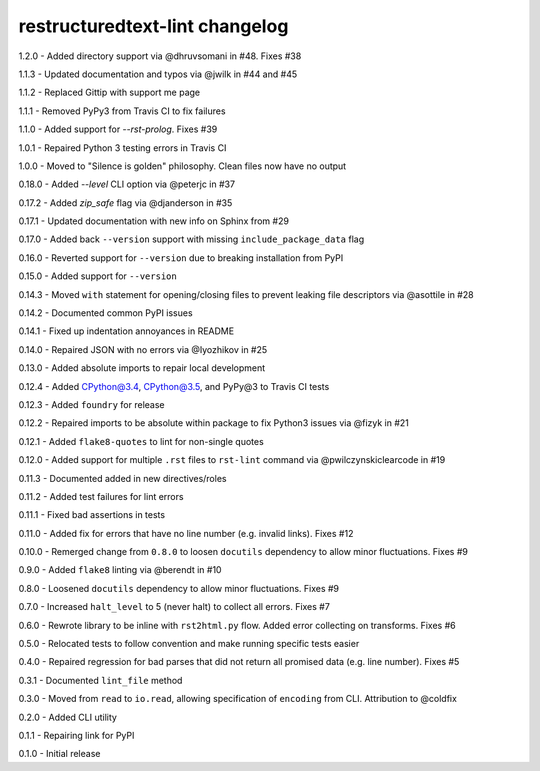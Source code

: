 restructuredtext-lint changelog
===============================
1.2.0 - Added directory support via @dhruvsomani in #48. Fixes #38

1.1.3 - Updated documentation and typos via @jwilk in #44 and #45

1.1.2 - Replaced Gittip with support me page

1.1.1 - Removed PyPy3 from Travis CI to fix failures

1.1.0 - Added support for `--rst-prolog`. Fixes #39

1.0.1 - Repaired Python 3 testing errors in Travis CI

1.0.0 - Moved to "Silence is golden" philosophy. Clean files now have no output

0.18.0 - Added `--level` CLI option via @peterjc in #37

0.17.2 - Added `zip_safe` flag via @djanderson in #35

0.17.1 - Updated documentation with new info on Sphinx from #29

0.17.0 - Added back ``--version`` support with missing ``include_package_data`` flag

0.16.0 - Reverted support for ``--version`` due to breaking installation from PyPI

0.15.0 - Added support for ``--version``

0.14.3 - Moved ``with`` statement for opening/closing files to prevent leaking file descriptors via @asottile in #28

0.14.2 - Documented common PyPI issues

0.14.1 - Fixed up indentation annoyances in README

0.14.0 - Repaired JSON with no errors via @Iyozhikov in #25

0.13.0 - Added absolute imports to repair local development

0.12.4 - Added CPython@3.4, CPython@3.5, and PyPy@3 to Travis CI tests

0.12.3 - Added ``foundry`` for release

0.12.2 - Repaired imports to be absolute within package to fix Python3 issues via @fizyk in #21

0.12.1 - Added ``flake8-quotes`` to lint for non-single quotes

0.12.0 - Added support for multiple ``.rst`` files to ``rst-lint`` command via @pwilczynskiclearcode in #19

0.11.3 - Documented added in new directives/roles

0.11.2 - Added test failures for lint errors

0.11.1 - Fixed bad assertions in tests

0.11.0 - Added fix for errors that have no line number (e.g. invalid links). Fixes #12

0.10.0 - Remerged change from ``0.8.0`` to loosen ``docutils`` dependency to allow minor fluctuations. Fixes #9

0.9.0 - Added ``flake8`` linting via @berendt in #10

0.8.0 - Loosened ``docutils`` dependency to allow minor fluctuations. Fixes #9

0.7.0 - Increased ``halt_level`` to 5 (never halt) to collect all errors. Fixes #7

0.6.0 - Rewrote library to be inline with ``rst2html.py`` flow. Added error collecting on transforms. Fixes #6

0.5.0 - Relocated tests to follow convention and make running specific tests easier

0.4.0 - Repaired regression for bad parses that did not return all promised data (e.g. line number). Fixes #5

0.3.1 - Documented ``lint_file`` method

0.3.0 - Moved from ``read`` to ``io.read``, allowing specification of ``encoding`` from CLI. Attribution to @coldfix

0.2.0 - Added CLI utility

0.1.1 - Repairing link for PyPI

0.1.0 - Initial release
